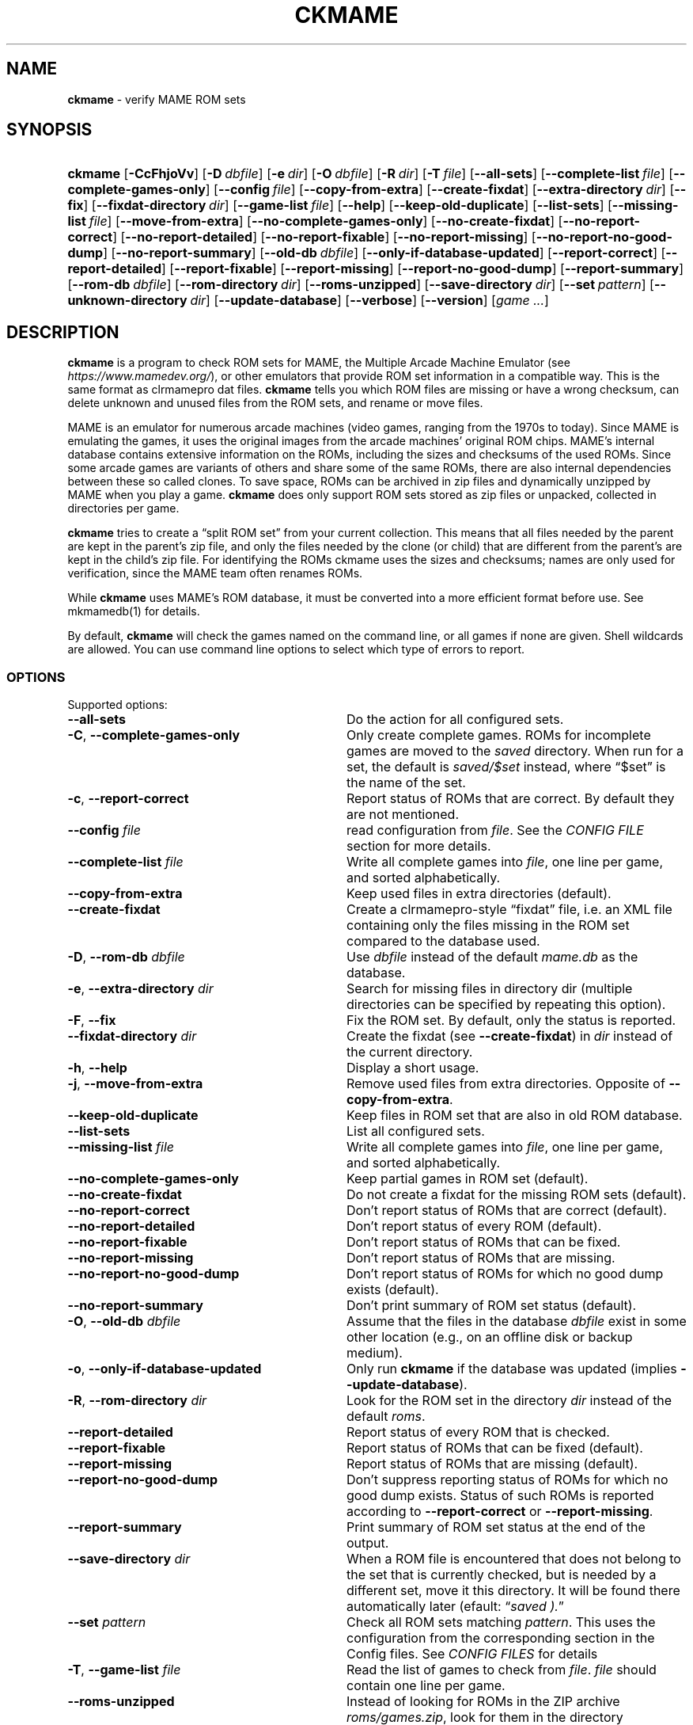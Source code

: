 .\" Automatically generated from an mdoc input file.  Do not edit.
.\" Copyright (c) 2003-2022 Dieter Baron and Thomas Klausner.
.\" All rights reserved.
.\"
.\" Redistribution and use in source and binary forms, with or without
.\" modification, are permitted provided that the following conditions
.\" are met:
.\" 1. Redistributions of source code must retain the above copyright
.\"    notice, this list of conditions and the following disclaimer.
.\" 2. Redistributions in binary form must reproduce the above
.\"    copyright notice, this list of conditions and the following
.\"    disclaimer in the documentation and/or other materials provided
.\"    with the distribution.
.\" 3. The name of the author may not be used to endorse or promote
.\"    products derived from this software without specific prior
.\"    written permission.
.\"
.\" THIS SOFTWARE IS PROVIDED BY THOMAS KLAUSNER ``AS IS'' AND ANY
.\" EXPRESS OR IMPLIED WARRANTIES, INCLUDING, BUT NOT LIMITED TO, THE
.\" IMPLIED WARRANTIES OF MERCHANTABILITY AND FITNESS FOR A PARTICULAR
.\" PURPOSE ARE DISCLAIMED.  IN NO EVENT SHALL THE FOUNDATION OR
.\" CONTRIBUTORS BE LIABLE FOR ANY DIRECT, INDIRECT, INCIDENTAL,
.\" SPECIAL, EXEMPLARY, OR CONSEQUENTIAL DAMAGES (INCLUDING, BUT NOT
.\" LIMITED TO, PROCUREMENT OF SUBSTITUTE GOODS OR SERVICES; LOSS OF
.\" USE, DATA, OR PROFITS; OR BUSINESS INTERRUPTION) HOWEVER CAUSED AND
.\" ON ANY THEORY OF LIABILITY, WHETHER IN CONTRACT, STRICT LIABILITY,
.\" OR TORT (INCLUDING NEGLIGENCE OR OTHERWISE) ARISING IN ANY WAY OUT
.\" OF THE USE OF THIS SOFTWARE, EVEN IF ADVISED OF THE POSSIBILITY OF
.\" SUCH DAMAGE.
.TH "CKMAME" "1" "May 4, 2022" "NiH" "General Commands Manual"
.nh
.if n .ad l
.SH "NAME"
\fBckmame\fR
\- verify MAME ROM sets
.SH "SYNOPSIS"
.HP 7n
\fBckmame\fR
[\fB\-CcFhjoVv\fR]
[\fB\-D\fR\ \fIdbfile\fR]
[\fB\-e\fR\ \fIdir\fR]
[\fB\-O\fR\ \fIdbfile\fR]
[\fB\-R\fR\ \fIdir\fR]
[\fB\-T\fR\ \fIfile\fR]
[\fB\-\fR\fB\-all-sets\fR]
[\fB\-\fR\fB\-complete-list\fR\ \fIfile\fR]
[\fB\-\fR\fB\-complete-games-only\fR]
[\fB\-\fR\fB\-config\fR\ \fIfile\fR]
[\fB\-\fR\fB\-copy-from-extra\fR]
[\fB\-\fR\fB\-create-fixdat\fR]
[\fB\-\fR\fB\-extra-directory\fR\ \fIdir\fR]
[\fB\-\fR\fB\-fix\fR]
[\fB\-\fR\fB\-fixdat-directory\fR\ \fIdir\fR]
[\fB\-\fR\fB\-game-list\fR\ \fIfile\fR]
[\fB\-\fR\fB\-help\fR]
[\fB\-\fR\fB\-keep-old-duplicate\fR]
[\fB\-\fR\fB\-list-sets\fR]
[\fB\-\fR\fB\-missing-list\fR\ \fIfile\fR]
[\fB\-\fR\fB\-move-from-extra\fR]
[\fB\-\fR\fB\-no-complete-games-only\fR]
[\fB\-\fR\fB\-no-create-fixdat\fR]
[\fB\-\fR\fB\-no-report-correct\fR]
[\fB\-\fR\fB\-no-report-detailed\fR]
[\fB\-\fR\fB\-no-report-fixable\fR]
[\fB\-\fR\fB\-no-report-missing\fR]
[\fB\-\fR\fB\-no-report-no-good-dump\fR]
[\fB\-\fR\fB\-no-report-summary\fR]
[\fB\-\fR\fB\-old-db\fR\ \fIdbfile\fR]
[\fB\-\fR\fB\-only-if-database-updated\fR]
[\fB\-\fR\fB\-report-correct\fR]
[\fB\-\fR\fB\-report-detailed\fR]
[\fB\-\fR\fB\-report-fixable\fR]
[\fB\-\fR\fB\-report-missing\fR]
[\fB\-\fR\fB\-report-no-good-dump\fR]
[\fB\-\fR\fB\-report-summary\fR]
[\fB\-\fR\fB\-rom-db\fR\ \fIdbfile\fR]
[\fB\-\fR\fB\-rom-directory\fR\ \fIdir\fR]
[\fB\-\fR\fB\-roms-unzipped\fR]
[\fB\-\fR\fB\-save-directory\fR\ \fIdir\fR]
[\fB\-\fR\fB\-set\fR\ \fIpattern\fR]
[\fB\-\fR\fB\-unknown-directory\fR\ \fIdir\fR]
[\fB\-\fR\fB\-update-database\fR]
[\fB\-\fR\fB\-verbose\fR]
[\fB\-\fR\fB\-version\fR]
[\fIgame\ ...\fR]
.SH "DESCRIPTION"
\fBckmame\fR
is a program to check ROM sets for MAME, the Multiple Arcade
Machine Emulator (see
\fIhttps://www.mamedev.org/\fR),
or other emulators that provide ROM set information in a compatible
way.
This is the same format as clrmamepro dat files.
\fBckmame\fR
tells you which ROM files are missing or have a wrong checksum,
can delete unknown and unused files from the ROM sets, and rename
or move files.
.PP
MAME is an emulator for numerous arcade machines (video games, ranging
from the 1970s to today).
Since MAME is emulating the games, it uses the original images from
the arcade machines' original ROM chips.
MAME's internal database contains extensive information on the
ROMs, including the sizes and checksums of the used ROMs.
Since some arcade games are variants of others and share some of the
same ROMs, there are also internal dependencies between these so
called clones.
To save space, ROMs can be archived in zip files and
dynamically unzipped by MAME when you play a game.
\fBckmame\fR
does only support ROM sets stored as zip files or unpacked,
collected in directories per game.
.PP
\fBckmame\fR
tries to create a
\(lqsplit ROM set\(rq
from your current collection.
This means that all files needed by the parent are kept in the
parent's zip file, and only the files needed by the clone (or child)
that are different from the parent's are kept in the child's zip file.
For identifying the ROMs ckmame uses the sizes and checksums; names are
only used for verification, since the MAME team often renames ROMs.
.PP
While
\fBckmame\fR
uses MAME's ROM database, it must be converted into a more
efficient format before use.
See
mkmamedb(1)
for details.
.PP
By default,
\fBckmame\fR
will check the games named on the command line, or all games if none
are given.
Shell wildcards are allowed.
You can use command line options to select which type of errors to report.
.SS "OPTIONS"
Supported options:
.TP 32n
\fB\-\fR\fB\-all-sets\fR
Do the action for all configured sets.
.TP 32n
\fB\-C\fR, \fB\-\fR\fB\-complete-games-only\fR
Only create complete games.
ROMs for incomplete games are moved to the
\fIsaved\fR
directory.
When run for a set, the default is
\fIsaved/$set\fR
instead, where
\(lq$set\(rq
is the name of the set.
.TP 32n
\fB\-c\fR, \fB\-\fR\fB\-report-correct\fR
Report status of ROMs that are correct.
By default they are not mentioned.
.TP 32n
\fB\-\fR\fB\-config\fR \fIfile\fR
read configuration from
\fIfile\fR.
See the
\fICONFIG FILE\fR
section for more details.
.TP 32n
\fB\-\fR\fB\-complete-list\fR \fIfile\fR
Write all complete games into
\fIfile\fR,
one line per game, and sorted alphabetically.
.TP 32n
\fB\-\fR\fB\-copy-from-extra\fR
Keep used files in extra directories (default).
.TP 32n
\fB\-\fR\fB\-create-fixdat\fR
Create a clrmamepro-style
\(lqfixdat\(rq
file, i.e. an XML file containing only the files missing in the ROM
set compared to the database used.
.TP 32n
\fB\-D\fR, \fB\-\fR\fB\-rom-db\fR \fIdbfile\fR
Use
\fIdbfile\fR
instead of the default
\fImame.db\fR
as the database.
.TP 32n
\fB\-e\fR, \fB\-\fR\fB\-extra-directory\fR \fIdir\fR
Search for missing files in directory dir (multiple directories can be
specified by repeating this option).
.TP 32n
\fB\-F\fR, \fB\-\fR\fB\-fix\fR
Fix the ROM set.
By default, only the status is reported.
.TP 32n
\fB\-\fR\fB\-fixdat-directory\fR \fIdir\fR
Create the fixdat (see
\fB\-\fR\fB\-create-fixdat\fR)
in
\fIdir\fR
instead of the current directory.
.TP 32n
\fB\-h\fR, \fB\-\fR\fB\-help\fR
Display a short usage.
.TP 32n
\fB\-j\fR, \fB\-\fR\fB\-move-from-extra\fR
Remove used files from extra directories.
Opposite of
\fB\-\fR\fB\-copy-from-extra\fR.
.TP 32n
\fB\-\fR\fB\-keep-old-duplicate\fR
Keep files in ROM set that are also in old ROM database.
.TP 32n
\fB\-\fR\fB\-list-sets\fR
List all configured sets.
.TP 32n
\fB\-\fR\fB\-missing-list\fR \fIfile\fR
Write all complete games into
\fIfile\fR,
one line per game, and sorted alphabetically.
.TP 32n
\fB\-\fR\fB\-no-complete-games-only\fR
Keep partial games in ROM set (default).
.TP 32n
\fB\-\fR\fB\-no-create-fixdat\fR
Do not create a fixdat for the missing ROM sets (default).
.TP 32n
\fB\-\fR\fB\-no-report-correct\fR
Don't report status of ROMs that are correct (default).
.TP 32n
\fB\-\fR\fB\-no-report-detailed\fR
Don't report status of every ROM (default).
.TP 32n
\fB\-\fR\fB\-no-report-fixable\fR
Don't report status of ROMs that can be fixed.
.TP 32n
\fB\-\fR\fB\-no-report-missing\fR
Don't report status of ROMs that are missing.
.TP 32n
\fB\-\fR\fB\-no-report-no-good-dump\fR
Don't report status of ROMs for which no good dump exists (default).
.TP 32n
\fB\-\fR\fB\-no-report-summary\fR
Don't print summary of ROM set status (default).
.TP 32n
\fB\-O\fR, \fB\-\fR\fB\-old-db\fR \fIdbfile\fR
Assume that the files in the database
\fIdbfile\fR
exist in some other location (e.g., on an offline disk or backup
medium).
.TP 32n
\fB\-o\fR, \fB\-\fR\fB\-only-if-database-updated\fR
Only run
\fBckmame\fR
if the database was updated (implies
\fB\-\fR\fB\-update-database\fR).
.TP 32n
\fB\-R\fR, \fB\-\fR\fB\-rom-directory\fR \fIdir\fR
Look for the ROM set in the directory
\fIdir\fR
instead of the default
\fIroms\fR.
.TP 32n
\fB\-\fR\fB\-report-detailed\fR
Report status of every ROM that is checked.
.TP 32n
\fB\-\fR\fB\-report-fixable\fR
Report status of ROMs that can be fixed (default).
.TP 32n
\fB\-\fR\fB\-report-missing\fR
Report status of ROMs that are missing (default).
.TP 32n
\fB\-\fR\fB\-report-no-good-dump\fR
Don't suppress reporting status of ROMs for which no good dump exists.
Status of such ROMs is reported according to
\fB\-\fR\fB\-report-correct\fR
or
\fB\-\fR\fB\-report-missing\fR.
.TP 32n
\fB\-\fR\fB\-report-summary\fR
Print summary of ROM set status at the end of the output.
.TP 32n
\fB\-\fR\fB\-save-directory\fR \fIdir\fR
When a ROM file is encountered that does not belong to the set that is
currently checked, but is needed by a different set, move it this
directory.
It will be found there automatically later
(efault:
\(lq\fIsaved ).\fR\(rq
.TP 32n
\fB\-\fR\fB\-set\fR \fIpattern\fR
Check all ROM sets matching
\fIpattern\fR.
This uses the configuration from the corresponding section in the
Config files.
See
\fICONFIG FILES\fR
for details
.TP 32n
\fB\-T\fR, \fB\-\fR\fB\-game-list\fR \fIfile\fR
Read the list of games to check from
\fIfile\fR.
\fIfile\fR
should contain one line per game.
.TP 32n
\fB\-\fR\fB\-roms-unzipped\fR
Instead of looking for ROMs in the ZIP archive
\fIroms/games.zip\fR,
look for them in the directory
\fIroms/games/\fR
in the file system.
.TP 32n
\fB\-\fR\fB\-unknown-directory\fR \fIdir\fR
When a file is encountered that does not belong to the set that is
currently checked and is not known by the database, move it this
directory
(efault:
\(lq\fIunknown ).\fR\(rq
.TP 32n
\fB\-\fR\fB\-update-database\fR
Update the database before checking the ROMs.
.TP 32n
\fB\-V\fR, \fB\-\fR\fB\-version\fR
Display version number.
.TP 32n
\fB\-v\fR, \fB\-\fR\fB\-verbose\fR
Print fixes made.
.SH "ENVIRONMENT"
.TP 12n
\fRMAMEDB\fR
Location for the database file.
Can be overridden with the
\fB\-\fR\fB\-dbfile\fR
option.
Defaults to
\(lq\fImame.db\fR\(rq.
.TP 12n
\fRMAMEDB_OLD\fR
Location for the database file of files that exist elsewhere.
Can be overridden with the
\fB\-\fR\fB\-old-db\fR
option.
Defaults to
\(lq\fIold.db\fR\(rq.
.SH "FILES"
By default, the configuration is read from
\fI~/.config/ckmame/ckmamerc\fR
and
\fI.ckmamerc\fR
if they exist, in this order.
.PP
The database file to read from defaults to
\fImame.db\fR
and the roms are expected in the
\fIroms\fR
directory.
.PP
Unknown files are moved to the sub-directory
\fIunknown\fR.
Files that will be needed by other games in the ROM set are moved
to the
\fIsaved\fR
directory.
.PP
\fBckmame\fR
creates
\fI.ckmame.db\fR
files in the rom directory as well as the directories given with
\fB\-e\fR.
These files are databases containing file names, sizes, and their
hashes.
The database information used when the file hasn't changed
since the last run (i.e. same size and modification time).
.SH "EXAMPLES"
Print a report about the current state of your ROM sets in the
\fIroms\fR
subdirectory of the current dir:
.RS 6n
\fBckmame\fR
.RE
.PP
Fix all ROMs:
.RS 6n
\fBckmame -Fd\fR
.RE
.PP
Fix all ROMs using the files found in
\fIupdatedir\fR,
removing files from there that are copied to the ROM set:
.RS 6n
\fBckmame -Fj -e updatedir\fR
.RE
.SH "DIAGNOSTICS"
Most messages should be straightforward.
Two need special explanations:
.PP
If a file is marked as
\(lqbroken\(rq,
it means that the computed checksum is not the same
as the checksum stored in the zip archive,
usually because there has been a decompression error.
.PP
If a ROM or disk is marked with
\(lqchecksum mismatch\(rq,
the primary checksum matches, but one of the other checksums
does not.
The primary checksum for ROMs is CRC32, for disks MD5.
.SH "SEE ALSO"
dumpgame(1),
mkmamedb(1)
.SH "AUTHORS"
\fBckmame\fR
was written by
Dieter Baron <\fIdillo@nih.at\fR>
and
Thomas Klausner <\fItk@giga.or.at\fR>.
